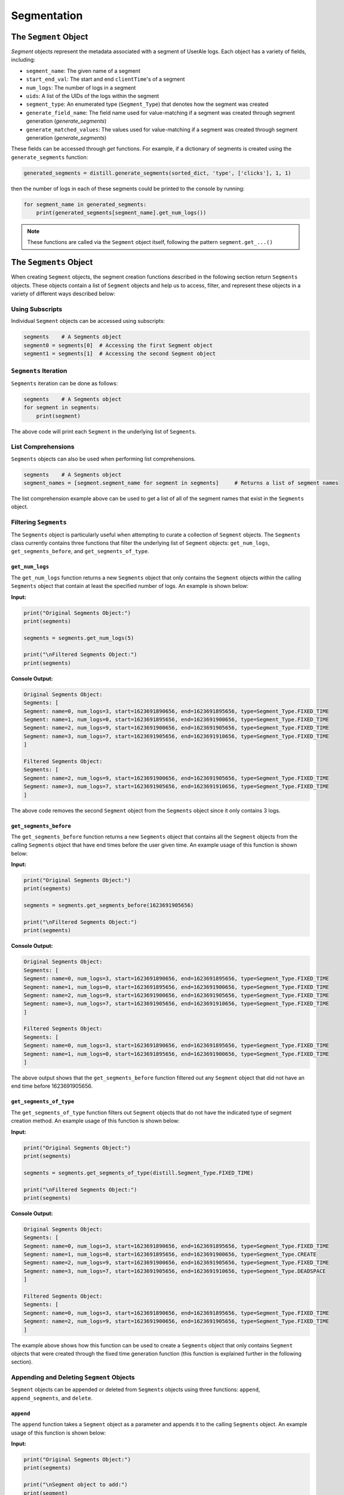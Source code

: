 
============
Segmentation
============

The ``Segment`` Object
------------------
`Segment` objects represent the metadata associated with a segment of UserAle logs.  Each object has a variety of fields, including:

* ``segment_name``: The given name of a segment
* ``start_end_val``: The start and end ``clientTime``'s of a segment
* ``num_logs``: The number of logs in a segment
* ``uids``: A list of the UIDs of the logs within the segment
* ``segment_type``: An enumerated type (``Segment_Type``) that denotes how the segment was created
* ``generate_field_name``: The field name used for value-matching if a segment was created through segment generation (`generate_segments`)
* ``generate_matched_values``: The values used for value-matching if a segment was created through segment generation (`generate_segments`)

These fields can be accessed through `get` functions.  For example, if a dictionary of segments is created using the ``generate_segments`` function:

.. code:: python

    generated_segments = distill.generate_segments(sorted_dict, 'type', ['clicks'], 1, 1)

then the number of logs in each of these segments could be printed to the console by running:

.. code:: python

    for segment_name in generated_segments:
        print(generated_segments[segment_name].get_num_logs())

.. note ::
    These functions are called via the ``Segment`` object itself, following the pattern ``segment.get_...()``

The ``Segments`` Object
-------------------
When creating ``Segment`` objects, the segment creation functions described in the following section return ``Segments`` objects.  These objects contain a list of ``Segment`` objects and help us to access, filter, and represent these objects in a variety of different ways described below:

Using Subscripts
****************
Individual ``Segment`` objects can be accessed using subscripts:

.. code:: python

    segments    # A Segments object
    segment0 = segments[0]  # Accessing the first Segment object
    segment1 = segments[1]  # Accessing the second Segment object

``Segments`` Iteration
**********************
``Segments`` iteration can be done as follows:

.. code:: python

    segments    # A Segments object
    for segment in segments:
        print(segment)

The above code will print each ``Segment`` in the underlying list of ``Segments``.

List Comprehensions
*******************
``Segments`` objects can also be used when performing list comprehensions.

.. code:: python

    segments    # A Segments object
    segment_names = [segment.segment_name for segment in segments]     # Returns a list of segment names

The list comprehension example above can be used to get a list of all of the segment names that exist in the ``Segments`` object.

Filtering ``Segments``
**********************
The ``Segments`` object is particularly useful when attempting to curate a collection of ``Segment`` objects.  The ``Segments`` class currently contains three functions that filter the underlying list of ``Segment`` objects: ``get_num_logs``, ``get_segments_before``, and ``get_segments_of_type``.

``get_num_logs``
^^^^^^^^^^^^^^^^
The ``get_num_logs`` function returns a new ``Segments`` object that only contains the ``Segment`` objects within the calling ``Segments`` object that contain at least the specified number of logs.  An example is shown below:

**Input:**

.. code:: python

    print("Original Segments Object:")
    print(segments)

    segments = segments.get_num_logs(5)

    print("\nFiltered Segments Object:")
    print(segments)

**Console Output:**

.. code:: console

    Original Segments Object:
    Segments: [
    Segment: name=0, num_logs=3, start=1623691890656, end=1623691895656, type=Segment_Type.FIXED_TIME
    Segment: name=1, num_logs=0, start=1623691895656, end=1623691900656, type=Segment_Type.FIXED_TIME
    Segment: name=2, num_logs=9, start=1623691900656, end=1623691905656, type=Segment_Type.FIXED_TIME
    Segment: name=3, num_logs=7, start=1623691905656, end=1623691910656, type=Segment_Type.FIXED_TIME
    ]

    Filtered Segments Object:
    Segments: [
    Segment: name=2, num_logs=9, start=1623691900656, end=1623691905656, type=Segment_Type.FIXED_TIME
    Segment: name=3, num_logs=7, start=1623691905656, end=1623691910656, type=Segment_Type.FIXED_TIME
    ]

The above code removes the second ``Segment`` object from the ``Segments`` object since it only contains 3 logs.

``get_segments_before``
^^^^^^^^^^^^^^^^^^^^^^^
The ``get_segments_before`` function returns a new ``Segments`` object that contains all the ``Segment`` objects from the calling ``Segments`` object that have end times before the user given time.  An example usage of this function is shown below:

**Input:**

.. code:: python

    print("Original Segments Object:")
    print(segments)

    segments = segments.get_segments_before(1623691905656)

    print("\nFiltered Segments Object:")
    print(segments)

**Console Output:**

.. code:: console

    Original Segments Object:
    Segments: [
    Segment: name=0, num_logs=3, start=1623691890656, end=1623691895656, type=Segment_Type.FIXED_TIME
    Segment: name=1, num_logs=0, start=1623691895656, end=1623691900656, type=Segment_Type.FIXED_TIME
    Segment: name=2, num_logs=9, start=1623691900656, end=1623691905656, type=Segment_Type.FIXED_TIME
    Segment: name=3, num_logs=7, start=1623691905656, end=1623691910656, type=Segment_Type.FIXED_TIME
    ]

    Filtered Segments Object:
    Segments: [
    Segment: name=0, num_logs=3, start=1623691890656, end=1623691895656, type=Segment_Type.FIXED_TIME
    Segment: name=1, num_logs=0, start=1623691895656, end=1623691900656, type=Segment_Type.FIXED_TIME
    ]

The above output shows that the ``get_segments_before`` function filtered out any ``Segment`` object that did not have an end time before 1623691905656.

``get_segments_of_type``
^^^^^^^^^^^^^^^^^^^^^^^^
The ``get_segments_of_type`` function filters out ``Segment`` objects that do not have the indicated type of segment creation method.  An example usage of this function is shown below:

**Input:**

.. code:: python

    print("Original Segments Object:")
    print(segments)

    segments = segments.get_segments_of_type(distill.Segment_Type.FIXED_TIME)

    print("\nFiltered Segments Object:")
    print(segments)

**Console Output:**

.. code:: console

    Original Segments Object:
    Segments: [
    Segment: name=0, num_logs=3, start=1623691890656, end=1623691895656, type=Segment_Type.FIXED_TIME
    Segment: name=1, num_logs=0, start=1623691895656, end=1623691900656, type=Segment_Type.CREATE
    Segment: name=2, num_logs=9, start=1623691900656, end=1623691905656, type=Segment_Type.FIXED_TIME
    Segment: name=3, num_logs=7, start=1623691905656, end=1623691910656, type=Segment_Type.DEADSPACE
    ]

    Filtered Segments Object:
    Segments: [
    Segment: name=0, num_logs=3, start=1623691890656, end=1623691895656, type=Segment_Type.FIXED_TIME
    Segment: name=2, num_logs=9, start=1623691900656, end=1623691905656, type=Segment_Type.FIXED_TIME
    ]

The example above shows how this function can be used to create a ``Segments`` object that only contains ``Segment`` objects that were created through the fixed time generation function (this function is explained further in the following section).

Appending and Deleting ``Segment`` Objects
******************************************
``Segment`` objects can be appended or deleted from ``Segments`` objects using three functions: ``append``, ``append_segments``, and ``delete``.

``append``
^^^^^^^^^^
The ``append`` function takes a ``Segment`` object as a parameter and appends it to the calling ``Segments`` object.  An example usage of this function is shown below:

**Input:**

.. code:: python

    print("Original Segments Object:")
    print(segments)

    print("\nSegment object to add:")
    print(segment)

    segments.append(segment)

    print("\nModified Segments Object:")
    print(segments)

**Console Output:**

.. code:: console

    Original Segments Object:
    Segments: [
    Segment: name=0, num_logs=3, start=1623691890656, end=1623691895656, type=Segment_Type.FIXED_TIME
    ]

    Segment object to add:
    Segment: name=1, num_logs=0, start=1623691895656, end=1623691900656, type=Segment_Type.FIXED_TIME

    Modified Segments Object:
    Segments: [
    Segment: name=0, num_logs=3, start=1623691890656, end=1623691895656, type=Segment_Type.FIXED_TIME
    Segment: name=1, num_logs=0, start=1623691895656, end=1623691900656, type=Segment_Type.FIXED_TIME
    ]

The above example shows how a ``Segment`` object can be appended to a ``Segments`` object.  Note that this function modifies the underlying ``Segments`` object rather than returning a new ``Segments`` object.

``append_segments``
^^^^^^^^^^^^^^^^^^^
The ``append_segments`` function appends an entire ``Segments`` object to the calling ``Segments`` object.  This results in an updated ``Segments`` object that contains all of the ``Segment`` objects that were in the two ``Segments`` objects.  An example usage of this function is shown below:

**Input:**

.. code:: python

    print("Original Segments Object:")
    print(segments1)

    print("\nSegments object to append:")
    print(segments2)

    segments1.append_segments(segments2)

    print("\nModified Segments Object:")
    print(segments1)

**Console Output:**

.. code:: console

    Original Segments Object:
    Segments: [
    Segment: name=0, num_logs=3, start=1623691890656, end=1623691895656, type=Segment_Type.FIXED_TIME
    ]

    Segments object to append:
    Segments: [
    Segment: name=1, num_logs=0, start=1623691895656, end=1623691900656, type=Segment_Type.FIXED_TIME
    Segment: name=2, num_logs=9, start=1623691900656, end=1623691905656, type=Segment_Type.FIXED_TIME
    ]

    Modified Segments Object:
    Segments: [
    Segment: name=0, num_logs=3, start=1623691890656, end=1623691895656, type=Segment_Type.FIXED_TIME
    Segment: name=1, num_logs=0, start=1623691895656, end=1623691900656, type=Segment_Type.FIXED_TIME
    Segment: name=2, num_logs=9, start=1623691900656, end=1623691905656, type=Segment_Type.FIXED_TIME
    ]

The above code appends the ``Segment`` objects within segments2 to the segments1 object.

``delete``
^^^^^^^^^^
The ``delete`` function takes in a segment name and removes the ``Segment`` object with that name from the calling ``Segments`` object.  Below is an example usage of this function:

**Input:**

.. code:: python

    print("Original Segments Object:")
    print(segments)

    segments.delete("0")

    print("\nModified Segments Object:")
    print(segments)

**Console Output:**

.. code:: console

    Original Segments Object:
    Segments: [
    Segment: name=0, num_logs=3, start=1623691890656, end=1623691895656, type=Segment_Type.FIXED_TIME
    Segment: name=1, num_logs=0, start=1623691895656, end=1623691900656, type=Segment_Type.FIXED_TIME
    Segment: name=2, num_logs=9, start=1623691900656, end=1623691905656, type=Segment_Type.FIXED_TIME
    ]

    Modified Segments Object:
    Segments: [
    Segment: name=1, num_logs=0, start=1623691895656, end=1623691900656, type=Segment_Type.FIXED_TIME
    Segment: name=2, num_logs=9, start=1623691900656, end=1623691905656, type=Segment_Type.FIXED_TIME
    ]

The above code removes the ``Segment`` object from the calling ``Segments`` object that is denoted by the segment name "0".

Returning Different Data Structures
***********************************
An additional feature of the ``Segments`` object is the ability to return different data structures that represent the ``Segment`` objects within the ``Segments`` object.  Currently there are two different data structure representations that can be returned by the ``Segments`` object: a list of ``Segment`` objects and a dictionary of segment names to ``Segment`` objects.  Below are examples of each function.

``get_segment_list``
^^^^^^^^^^^^^^^^^^^^
This function returns a list of the ``Segment`` objects within the calling ``Segments`` object.

**Example:**

.. code:: python

    segments    # A Segments object

    segments_list = segments.get_segment_list()     # A list of the Segment objects within segments

``get_segment_name_dict``
^^^^^^^^^^^^^^^^^^^^^^^^^
The ``get_segment_name_dict`` function returns a dictionary whose keys are the segment names of the ``Segment`` objects which refer to the ``Segment`` objects themselves.

**Example:**

.. code:: python

    segments    # A Segments object

    segments_dict = segments.get_segment_name_dict()     # A dictionary of the Segment objects within segments

Segment Creation
----------------
The creation of segments can be done through the use of three functions: ``create_segment``, ``generate_segments``, and ``detect_deadspace``.

Create Segment
**************
The most literal way to create a segment is through the use of the ``create_segment`` function.  This function takes in three parameters in order to create segments: a target dictionary of UserAle logs, a list of segment names, and a list of tuples that represent the start ``clientTime`` and end ``clientTime`` of the segment.  Given this information, segments can be created as follows:

.. code:: python

    # Sorted dictionary of UserAle logs
    sorted_dict

    # List of segment names
    segment_names = ["segment1", "segment2"]

    # Time tuples
    start_end_vals = [(start_time_1, end_time_1), (start_time_2, end_time_2)]

    # Create Segments
    segments = distill.create_segment(sorted_dict, segment_names, start_end_vals)

The above code will output a dictionary of ``segment_name`` to ``Segment`` objects following the respective order of the segment names and start/end tuples.  For instance, we can access the first segment by doing the following:

.. code:: python

    segment1 = segments["segment1"]


Generate Segments
*****************
Segment generation is a more automatic way to create segments and is based off of the matching of a particular UserAle log field with a list of possible values.  The function ``generate_segments`` will then generate segments based on windows of time starting before and after the matched field, indicated in seconds as a function parameter.  The below code illustrates the basic use of this function:

.. code:: python

    # Sorted dictionary of UserAle logs
    sorted_dict

    # Generate segments based on user clicks
    segments = distill.generate_segments(sorted_dict, 'type', ['click'], 1, 2)

The above code will create segments that represent windows of time 1 second prior to a 'click' type and 2 seconds after a 'click' type.  If we wanted to generate segments that matched both 'click' and 'load' types, then we could use the following code:

.. code:: python

    # Sorted dictionary of UserAle logs
    sorted_dict

    # Generate segments based on user clicks and loads
    segments = distill.generate_segments(sorted_dict, 'type', ['click', 'load'], 1, 2)

.. note::
    ``generate_segments`` does not overlap segments.  In the event that two matching events happen back-to-back within the logs and the second log is already in the segment generated by the first, the second segment will not have its own segment created.  This non-overlapping behavior also may create segments that are shorter in time than expected.  For instance, if a segment is created with an end time that is after the start time of a new segment, the new segment's start time will default to the end time of the previous segment.

Detect Deadspace
****************
Another way to create segments is to do so based on deadspace in the UserAle logs.  Deadspace is simply time in which the user is idle.  The ``detect_deadspace`` function creates segments based on deadspace in the logs given a threshold for what is considered to be 'deadspace'.  An example of this is shown below:

.. code:: python

    # Sorted dictionary of UserAle logs
    sorted_dict

    # Create segments based on detected deadspace
    segments = distill.detect_deadspace(sorted_dict, 20, 1, 2)

The above code will output a dictionary of segment names to ``Segment`` objects that represent deadspace segments.  In this case, we have defined 'deadspace' to be any idle time of 20 seconds.  Each time deadspace is detected, the logs that occurred 1 second before and 2 seconds after that idle time are recorded in the segment.

Generating Fixed Time Segments
******************************
Generates segments based on fixed time intervals

.. code:: python

        segments = distill.generate_fixed_time_segments(sorted_dict, 5, label="generated")
        #results
        Segment: name=generated0, num_logs=3, start=1623691890656, end=1623691895656, type=Segment_Type.FIXED_TIME

..note::


Collapsing Window Segments
**************************
Generates segments based on a window to time in which the given field name has a value matching one of the values indicated by the field_values_of_interest list.

.. code:: python

    #segments = create_segment(target_dict, segment_names, start_end_vals)


Combining Segments with Set Logic
---------------------------------
Segments can be combined to create set logic.

Union
*****
You can perform union on the following:

.. code:: python

    # Segment 1
    segment1.get_uids()     #[uid1, uid2, uid3]

    # Segment 2
    segment2.get_uids()     #[uid3, uid4, uid5]

    # Perform Union
    new_segment = distill.union(new_segment, segment1, segment2)
    new_segment.get_uids()  #[uid1, uid2, uid3, uid4, uid5]

.. note::
    A new segment with the given segment_name, start and end values based on the smallest client time and
    largest client time of the given segments, and a list of the union of the uids of segment1 and segment2.


Intersection
************
You can perform intersection on the following:

.. code:: python

    # Code to create a segment
    segment1.get_uids()   #[uid1, uid3, uid6]

    # Segment 2
    segment2.get_uids()     #[uid3, uid6, uid9]

    new_segment = distill.intersection(new_segment, segment1, segment2)
    new_segment.get_uids()  #[uid3, uid6]

.. note::

    A new segment with the given segment_name, start and end values based on the smallest client time and
    largest client time of the given segments, and a list of the intersection of the uids of segment1 and segment2.

Difference
**********
Difference creates a new segment based on the logical difference of segments.

.. code:: python

    # Code to create a segment
    segment1.get_uids()   #[uid1, uid2, uid3]

    # Segment 2
    segment2.get_uids()     #[uid2, uid4, uid5]

    new_segment1 = distill.difference(new_segment, segment1, segment2)
    new_segment1.get_uids()  #[uid1, uid3]

    new_segment2 = distill.difference(new_segment, segment2, segment1)
    new_segment2.get_uids()  #[uid4, uid5]

Writing Segments
----------------
Write Segment creates a nested of segment names to UIDs which then map to individual logs (i.e result['segment_name'][uid] --> log). This assists with easy iteration over defined segments

.. code:: python

    result = {}
    create_result = create_segment(target_dict, segment_names, start_end_vals)

    # Iterate through segments to get logs
    for segment_name in create_result:
        result[segment_name] = {}
        for uid in create_result[segment_name].uids:
            result[segment_name][uid] = target_dict[uid]

    return result

.. note::
    A nested dictionary of segment_names to uids to individual log

Exporting Segments
------------------
Segments can be exported into csv files using the ``export_segments`` function.  This function will take the path to place the new file along with a dictionary of segment objects (matching the form outputted by the segment creation functions) and output a new csv with each segment on a new line.
